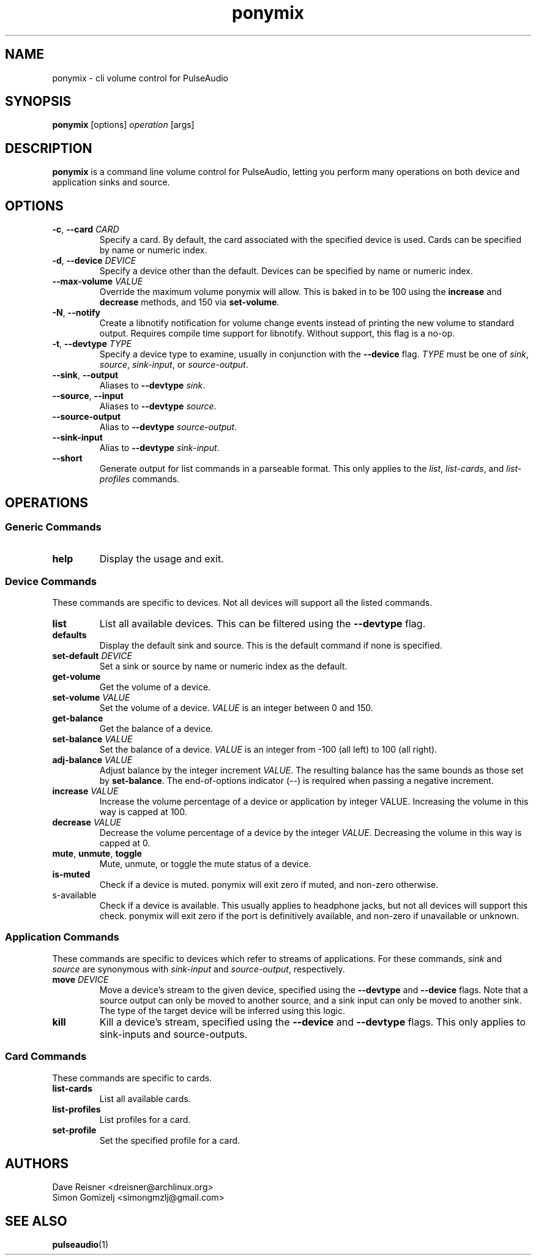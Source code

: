 .TH ponymix "1" "2013-01-02" "ponymix" "User Commands"
.SH NAME
ponymix \- cli volume control for PulseAudio
.SH SYNOPSIS
\fBponymix\fP [options] \fIoperation\fP [args]
.SH DESCRIPTION
\fBponymix\fP is a command line volume control for PulseAudio, letting you
perform many operations on both device and application sinks and source.
.SH OPTIONS
.PP
.IP "\fB\-c\fR, \fB\-\-card\fR \fICARD\fR"
Specify a card. By default, the card associated with the specified device
is used. Cards can be specified by name or numeric index.
.IP "\fB\-d\fR, \fB\-\-device\fR \fIDEVICE\fR"
Specify a device other than the default. Devices can be specified by name
or numeric index.
.IP "\fB\-\-max\-volume\fR \fIVALUE\fR"
Override the maximum volume ponymix will allow. This is baked in to be 100
using the \fBincrease\fR and \fBdecrease\fR methods, and 150 via
\fBset-volume\fR.
.IP "\fB\-N\fR, \fB\-\-notify\fR"
Create a libnotify notification for volume change events instead of printing
the new volume to standard output. Requires compile time support for libnotify.
Without support, this flag is a no-op.
.IP "\fB\-t\fR, \fB\-\-devtype\fR \fITYPE\fR"
Specify a device type to examine, usually in conjunction with the \fB--device\fR
flag. \fITYPE\fR must be one of \fIsink\fR, \fIsource\fR, \fIsink-input\fR, or
\fIsource-output\fR.
.IP "\fB--sink\fR, \fB--output\fR"
Aliases to \fB--devtype\fR \fIsink\fR.
.IP "\fB--source\fR, \fB--input\fR"
Aliases to \fB--devtype\fR \fIsource\fR.
.IP "\fB--source-output\fR"
Alias to \fB--devtype\fR \fIsource-output\fR.
.IP "\fB--sink-input\fR"
Alias to \fB--devtype\fR \fIsink-input\fR.
.IP "\fB--short\fR"
Generate output for list commands in a parseable format. This only applies to the
\fIlist\fR, \fIlist-cards\fR, and \fIlist-profiles\fR commands.
.SH OPERATIONS
.SS Generic Commands
.IP "\fBhelp\fR"
Display the usage and exit.
.SS Device Commands
These commands are specific to devices. Not all devices will support
all the listed commands.
.PP
.IP "\fBlist\fR"
List all available devices. This can be filtered using the \fB--devtype\fR flag.
.IP "\fBdefaults\fR"
Display the default sink and source. This is the default command if none
is specified.
.IP "\fBset-default\fR \fIDEVICE\fR"
Set a sink or source by name or numeric index as the default.
.IP "\fBget-volume\fR"
Get the volume of a device.
.IP "\fBset-volume\fR \fIVALUE\fR"
Set the volume of a device. \fIVALUE\fR is an integer between 0 and 150.
.IP "\fBget-balance\fR"
Get the balance of a device.
.IP "\fBset-balance\fR \fIVALUE\fR"
Set the balance of a device. \fIVALUE\fR is an integer from -100 (all left) to 100
(all right).
.IP "\fBadj-balance\fR \fIVALUE\fR"
Adjust balance by the integer increment \fIVALUE\fR. The resulting balance has
the same bounds as those set by \fBset-balance\fR. The end-of-options indicator
(\fI--\fR) is required when passing a negative increment.
.IP "\fBincrease\fR \fIVALUE\fR"
Increase the volume percentage of a device or application by integer
VALUE. Increasing the volume in this way is capped at 100.
.IP "\fBdecrease\fR \fIVALUE\fR"
Decrease the volume percentage of a device by the integer \fIVALUE\fR.
Decreasing the volume in this way is capped at 0.
.IP "\fBmute\fR, \fBunmute\fR, \fBtoggle\fR"
Mute, unmute, or toggle the mute status of a device.
.IP "\fBis-muted\fR"
Check if a device is muted. ponymix will exit zero if muted, and non-zero
otherwise.
.IP "\fis-available\fR"
Check if a device is available. This usually applies to headphone jacks, but not
all devices will support this check. ponymix will exit zero if the port is
definitively available, and non-zero if unavailable or unknown.
.SS Application Commands
These commands are specific to devices which refer to streams of applications.
For these commands, \fIsink\fR and \fIsource\fR are synonymous with \fIsink-input\fR
and \fIsource-output\fR, respectively.
.IP "\fBmove\fR \fIDEVICE\fR"
Move a device's stream to the given device, specified using the \fB--devtype\fR
and \fB--device\fR flags. Note that a source output can only be moved to
another source, and a sink input can only be moved to another sink. The type of
the target device will be inferred using this logic.
.IP "\fBkill\fR
Kill a device's stream, specified using the  \fB--device\fR and \fB--devtype\fR
flags. This only applies to sink-inputs and source-outputs.
.SS Card Commands
These commands are specific to cards.
.PP
.IP "\fBlist-cards\fR"
List all available cards.
.IP "\fBlist-profiles\fR"
List profiles for a card.
.IP "\fBset-profile\fR" \fIPROFILE\fR
Set the specified profile for a card.
.SH AUTHORS
.nf
Dave Reisner <dreisner@archlinux.org>
Simon Gomizelj <simongmzlj@gmail.com>
.fi
.SH SEE ALSO
.BR pulseaudio (1)

